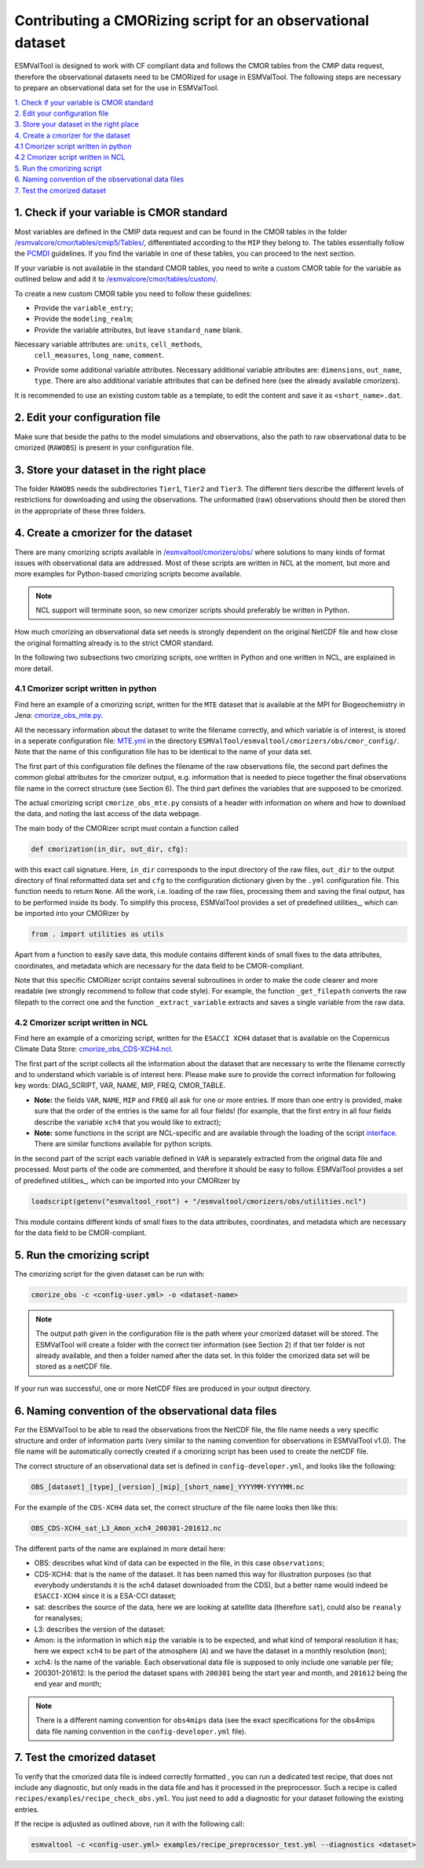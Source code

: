 ************************************************************
Contributing a CMORizing script for an observational dataset
************************************************************

ESMValTool is designed to work with CF compliant data and 
follows the CMOR tables from the CMIP data request, therefore 
the observational datasets need to be CMORized for usage in ESMValTool.
The following steps are necessary to prepare an observational
data set for the use in ESMValTool.

| `1. Check if your variable is CMOR standard`_
| `2. Edit your configuration file`_
| `3. Store your dataset in the right place`_
| `4. Create a cmorizer for the dataset`_
| `4.1 Cmorizer script written in python`_
| `4.2 Cmorizer script written in NCL`_
| `5. Run the cmorizing script`_
| `6. Naming convention of the observational data files`_
| `7. Test the cmorized dataset`_


1. Check if your variable is CMOR standard
==========================================

Most variables are defined in the CMIP data request and can be found in the
CMOR tables in the folder `/esmvalcore/cmor/tables/cmip5/Tables/ 
<https://github.com/ESMValGroup/ESMValCore/tree/development/esmvalcore/cmor/tables/cmip5/Tables>`_,
differentiated according to the ``MIP`` they belong to. The tables essentially
follow the `PCMDI <https://github.com/PCMDI>`_ guidelines. If you find the
variable in one of these tables, you can proceed to the next section.

If your variable is not available in the standard CMOR tables,
you need to write a custom CMOR table for the variable
as outlined below and add it to `/esmvalcore/cmor/tables/custom/
<https://github.com/ESMValGroup/ESMValCore/tree/development/esmvalcore/cmor/tables/custom>`_.

To create a new custom CMOR table you need to follow these
guidelines:

- Provide the ``variable_entry``;
- Provide the ``modeling_realm``;
- Provide the variable attributes, but leave ``standard_name`` blank.
Necessary variable attributes are: ``units``, ``cell_methods``,
  ``cell_measures``, ``long_name``, ``comment``.  
- Provide some additional variable attributes. Necessary additional variable
  attributes are: ``dimensions``, ``out_name``, ``type``. There are also
  additional variable attributes that can be defined here (see the already
  available cmorizers). 

It is recommended to use an existing custom table as a template, to edit the content and save it as
``<short_name>.dat``.

2. Edit your configuration file
=====================

Make sure that beside the paths to the model simulations and observations, also the path to 
raw observational data to be cmorized (``RAWOBS``) is present in your configuration file.

3. Store your dataset in the right place
========================================

The folder ``RAWOBS`` needs the subdirectories ``Tier1``, ``Tier2`` and ``Tier3``. 
The different tiers describe the different levels of restrictions for downloading 
and using the observations. The unformatted (raw) observations should then be 
stored then in the appropriate of these three folders. 

4. Create a cmorizer for the dataset
========================================================

There are many cmorizing scripts available in `/esmvaltool/cmorizers/obs/
<https://github.com/ESMValGroup/ESMValTool/blob/version2_development/esmvaltool/cmorizers/obs/>`_
where solutions to many kinds of format issues with observational data are
addressed. Most of these scripts are written in NCL at the moment, but more 
and more examples for Python-based cmorizing scripts become available.

.. note:: NCL support will terminate soon, so new cmorizer scripts should preferably be written in Python.

How much cmorizing an observational data set needs is strongly dependent on
the original NetCDF file and how close the original formatting already is to
the strict CMOR standard. 

In the following two subsections two cmorizing scripts, one written in Python and
one written in NCL, are explained in more detail.

4.1 Cmorizer script written in python
*************************************

Find here an example of a cmorizing script, written for the ``MTE`` dataset
that is available at the MPI for Biogeochemistry in Jena: `cmorize_obs_mte.py
<https://github.com/ESMValGroup/ESMValTool/blob/version2_development/esmvaltool/cmorizers/obs/cmorize_obs_mte.py>`_.

All the necessary information about the dataset to write the filename correctly, 
and which variable is of interest, is stored in a seperate configuration file: `MTE.yml
<https://github.com/ESMValGroup/ESMValTool/blob/version2_development/esmvaltool/cmorizers/obs/cmor_config/MTE.yml>`_ 
in the directory ``ESMValTool/esmvaltool/cmorizers/obs/cmor_config/``. Note that 
the name of this configuration file has to be identical to the name of your data set.

The first part of this configuration file defines the filename of the raw
observations file, the second part defines the common global attributes for 
the cmorizer output, e.g. information that is needed to piece together the 
final observations file name in the correct structure (see Section 6). The 
third part defines the variables that are supposed to be cmorized.

The actual cmorizing script ``cmorize_obs_mte.py`` consists of a header with
information on where and how to download the data, and noting the last access 
of the data webpage. 

The main body of the CMORizer script must contain a function called

.. code-block:: python

   def cmorization(in_dir, out_dir, cfg):

with this exact call signature. Here, ``in_dir`` corresponds to the input 
directory of the raw files, ``out_dir`` to the output directory of final 
reformatted data set and ``cfg`` to the configuration dictionary given by 
the  ``.yml`` configuration file. This function needs to return ``None``. All 
the work, i.e. loading of the raw files, processing them and saving the final 
output, has to be performed inside its body. To simplify this process, ESMValTool 
provides a set of predefined utilities_, which can be imported into your CMORizer 
by

.. code-block:: python

   from . import utilities as utils

Apart from a function to easily save data, this module contains different kinds
of small fixes to the data attributes, coordinates, and metadata which are 
necessary for the data field to be CMOR-compliant.

Note that this specific CMORizer script contains several subroutines in order to 
make the code clearer and more readable (we strongly recommend to follow that code 
style). For example, the function ``_get_filepath`` converts the raw filepath to 
the correct one and the function ``_extract_variable`` extracts and saves a single 
variable from the raw data.

.. _utilities: https://github.com/ESMValGroup/ESMValTool/blob/version2_development/esmvaltool/cmorizers/obs/utilities.py


4.2 Cmorizer script written in NCL
**********************************

Find here an example of a cmorizing script, written for the ``ESACCI XCH4``
dataset that is available on the Copernicus Climate Data Store: `cmorize_obs_CDS-XCH4.ncl
<https://github.com/ESMValGroup/ESMValTool/blob/version2_development/esmvaltool/cmorizers/obs/cmorize_obs_CDS-XCH4.ncl>`_.

The first part of the script collects all the information about the dataset
that are necessary to write the filename correctly and to understand which
variable is of interest here. Please make sure to provide the correct information
for following key words: DIAG_SCRIPT, VAR, NAME, MIP, FREQ, CMOR_TABLE. 

- **Note:** the fields ``VAR``, ``NAME``, ``MIP`` and ``FREQ`` all ask for one
  or more entries. If more than one entry is provided, make sure that the order
  of the entries is the same for all four fields! (for example, that the first
  entry in all four fields describe the variable ``xch4`` that you would like
  to extract);
- **Note:** some functions in the script are NCL-specific and are available
  through the loading of the script interface_. There are similar
  functions available for python scripts.
  
.. _interface: https://github.com/ESMValGroup/ESMValTool/blob/version2_development/esmvaltool/cmorizers/obs/interface.ncl  

.. _utilities: https://github.com/ESMValGroup/ESMValTool/blob/version2_development/esmvaltool/cmorizers/obs/utilities.ncl

In the second part of the script each variable defined in ``VAR`` is separately
extracted from the original data file and processed. Most parts of the code are
commented, and therefore it should be easy to follow. ESMValTool provides a set 
of predefined utilities_, which can be imported into your CMORizer 
by

.. code-block:: NCL

   loadscript(getenv("esmvaltool_root") + "/esmvaltool/cmorizers/obs/utilities.ncl")

This module contains different kinds of small fixes to the data attributes, 
coordinates, and metadata which are necessary for the data field to be CMOR-compliant.

5. Run the cmorizing script
===========================

The cmorizing script for the given dataset can be run with:

.. code-block:: console

 cmorize_obs -c <config-user.yml> -o <dataset-name>


.. note::

   The output path given in the configuration file is the path where
   your cmorized dataset will be stored. The ESMValTool will create a folder
   with the correct tier information (see Section 2) if that tier folder is not
   already available, and then a folder named after the data set. In this
   folder the cmorized data set will be stored as a netCDF file. 

If your run was successful, one or more NetCDF files are produced in your output directory.

6. Naming convention of the observational data files
====================================================

For the ESMValTool to be able to read the observations from the NetCDF file,
the file name needs a very specific structure and order of information parts
(very similar to the naming convention for observations in ESMValTool
v1.0). The file name will be automatically correctly created if a cmorizing
script has been used to create the netCDF file.

The correct structure of an observational data set is defined in 
``config-developer.yml``, and looks like the following:

.. code-block:: console
 
  OBS_[dataset]_[type]_[version]_[mip]_[short_name]_YYYYMM-YYYYMM.nc

For the example of the ``CDS-XCH4`` data set, the correct structure of the 
file name looks then like this:

.. code-block:: console

  OBS_CDS-XCH4_sat_L3_Amon_xch4_200301-201612.nc

The different parts of the name are explained in more detail here:

- OBS: describes what kind of data can be expected in the file, in this case
  ``observations``; 
- CDS-XCH4: that is the name of the dataset. It has been named this way for
  illustration purposes (so that everybody understands it is the xch4 dataset
  downloaded from the CDS), but a better name would indeed be ``ESACCI-XCH4``
  since it is a ESA-CCI dataset; 
- sat: describes the source of the data, here we are looking at satellite data
  (therefore ``sat``), could also be ``reanaly`` for reanalyses;
- L3: describes the version of the dataset:
- Amon: is the information in which ``mip`` the variable is to be expected, and
  what kind of temporal resolution it has; here we expect ``xch4`` to be part
  of the atmosphere (``A``) and we have the dataset in a monthly resolution
  (``mon``);
- xch4: Is the name of the variable. Each observational data file is supposed
  to only include one variable per file; 
- 200301-201612: Is the period the dataset spans with ``200301`` being the
  start year and month, and ``201612`` being the end year and month;

.. note::
   There is a different naming convention for ``obs4mips`` data (see the exact
   specifications for the obs4mips data file naming convention in the
   ``config-developer.yml`` file).

7. Test the cmorized dataset
======================================

To verify that the cmorized data file is indeed correctly formatted
, you can run a dedicated test recipe,
that does not include any diagnostic, but only reads
in the data file and has it processed in the preprocessor. Such a recipe is
called ``recipes/examples/recipe_check_obs.yml``. You just need to add a diagnostic
for your dataset following the existing entries. 

If the recipe is adjusted as outlined above, run it with the following call:

.. code-block:: console

  esmvaltool -c <config-user.yml> examples/recipe_preprocessor_test.yml --diagnostics <dataset>

